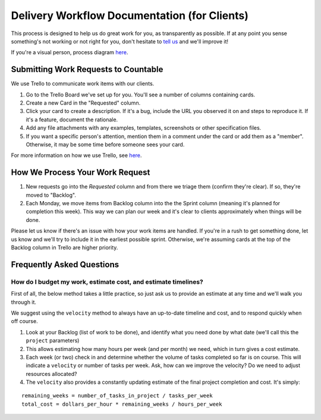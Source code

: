 Delivery Workflow Documentation (for Clients)
=============================================

This process is designed to help us do great work for you, as
transparently as possible. If at any point you sense something's not
working or not right for you, don't hesitate to `tell
us <mailto:everyone@countable.ca>`__ and we'll improve it!

If you're a visual person, process diagram
`here <https://docs.google.com/drawings/d/1UkPeGGzKYWkCsZpkwWB_UJ3JjWJcoT4t8qSU8A0tsy4/edit?usp=sharing>`__.

Submitting Work Requests to Countable
-------------------------------------

We use Trello to communicate work items with our clients.

1. Go to the Trello Board we've set up for you. You'll see a number of
   columns containing cards.
2. Create a new Card in the "Requested" column.
3. Click your card to create a description. If it's a bug, include the
   URL you observed it on and steps to reproduce it. If it's a feature,
   document the rationale.
4. Add any file attachments with any examples, templates, screenshots or
   other specification files.
5. If you want a specific person's attention, mention them in a comment
   under the card or add them as a "member". Otherwise, it may be some
   time before someone sees your card.

For more information on how we use Trello, see `here <./TRELLO.md>`__.

How We Process Your Work Request
--------------------------------

1. New requests go into the *Requested* column and from there we triage
   them (confirm they're clear). If so, they're moved to "Backlog".
2. Each Monday, we move items from Backlog column into the the Sprint
   column (meaning it's planned for completion this week). This way we
   can plan our week and it's clear to clients approximately when things
   will be done.

Please let us know if there's an issue with how your work items are
handled. If you're in a rush to get something done, let us know and
we'll try to include it in the earliest possible sprint. Otherwise,
we're assuming cards at the top of the Backlog column in Trello are
higher priority.

Frequently Asked Questions
--------------------------

How do I budget my work, estimate cost, and estimate timelines?
~~~~~~~~~~~~~~~~~~~~~~~~~~~~~~~~~~~~~~~~~~~~~~~~~~~~~~~~~~~~~~~

First of all, the below method takes a little practice, so just ask us
to provide an estimate at any time and we'll walk you through it.

We suggest using the ``velocity`` method to always have an up-to-date
timeline and cost, and to respond quickly when off course.

1. Look at your Backlog (list of work to be done), and identify what you
   need done by what date (we'll call this the ``project`` parameters)
2. This allows estimating how many hours per week (and per month) we
   need, which in turn gives a cost estimate.
3. Each week (or two) check in and determine whether the volume of tasks
   completed so far is on course. This will indicate a ``velocity`` or
   number of tasks per week. Ask, how can we improve the velocity? Do we
   need to adjust resources allocated?
4. The ``velocity`` also provides a constantly updating estimate of the
   final project completion and cost. It's simply:

::

   remaining_weeks = number_of_tasks_in_project / tasks_per_week
   total_cost = dollars_per_hour * remaining_weeks / hours_per_week
